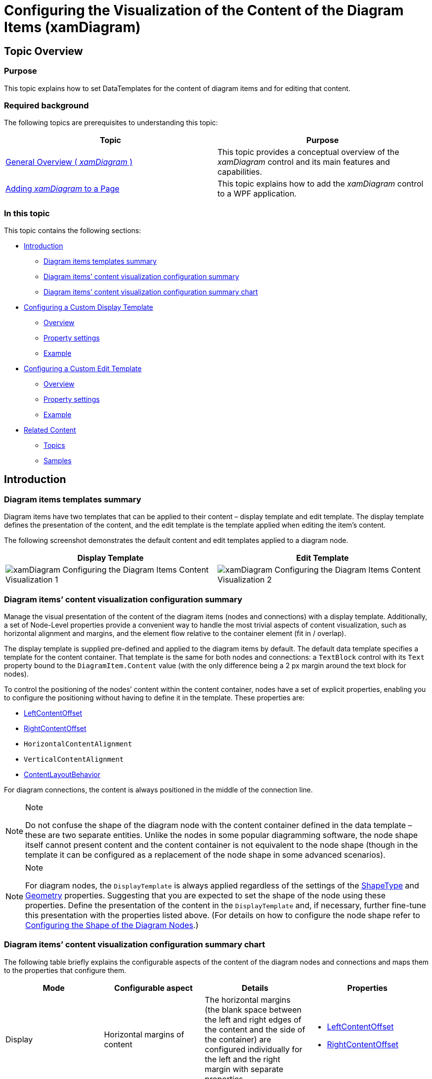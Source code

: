﻿////

|metadata|
{
    "name": "xamdiagram-configuring-the-diagram-items-content-visualization",
    "tags": ["Charting","Styling","Templating"],
    "controlName": ["xamDiagram"],
    "guid": "d26494f7-5324-4b72-a483-3359aa636eae",  
    "buildFlags": [],
    "createdOn": "2014-06-16T09:36:11.547258Z"
}
|metadata|
////

= Configuring the Visualization of the Content of the Diagram Items (xamDiagram)

== Topic Overview

=== Purpose

This topic explains how to set DataTemplates for the content of diagram items and for editing that content.

=== Required background

The following topics are prerequisites to understanding this topic:

[options="header", cols="a,a"]
|====
|Topic|Purpose

| link:xamdiagram-general-overview.html[General Overview ( _xamDiagram_ )]
|This topic provides a conceptual overview of the _xamDiagram_ control and its main features and capabilities.

| link:xamdiagram-adding-to-a-page.html[Adding _xamDiagram_ to a Page]
|This topic explains how to add the _xamDiagram_ control to a WPF application.

|====

=== In this topic

This topic contains the following sections:

* <<_Ref386568673, Introduction >>

** <<_DiagramItemsTemplatesSummary,Diagram items templates summary>>
** <<_Ref386568682,Diagram items’ content visualization configuration summary>>
** <<_Ref386568688,Diagram items’ content visualization configuration summary chart>>

* <<_Ref391037139, Configuring a Custom Display Template >>

** <<_Ref386568700,Overview>>
** <<_PropertySettings,Property settings>>
** <<_Ref386568709,Example>>

* <<_Ref391037158, Configuring a Custom Edit Template >>

** <<_Ref391037160,Overview>>
** <<_Ref391037163,Property settings>>
** <<_Ref391037165,Example>>

* <<_Ref386568715, Related Content >>

** <<_Ref386568722,Topics>>
** <<_Ref386568727,Samples>>

[[_Ref386568673]]
== Introduction

[[_DiagramItemsTemplatesSummary]]

=== Diagram items templates summary

Diagram items have two templates that can be applied to their content – display template and edit template. The display template defines the presentation of the content, and the edit template is the template applied when editing the item’s content.

The following screenshot demonstrates the default content and edit templates applied to a diagram node.

[options="header", cols="a,a"]
|====
|Display Template|Edit Template

|image::images/xamDiagram_Configuring_the_Diagram_Items_Content_Visualization_1.png[]
|image::images/xamDiagram_Configuring_the_Diagram_Items_Content_Visualization_2.png[]

|====

[[_Ref386568682]]

=== Diagram items’ content visualization configuration summary

Manage the visual presentation of the content of the diagram items (nodes and connections) with a display template. Additionally, a set of Node-Level properties provide a convenient way to handle the most trivial aspects of content visualization, such as horizontal alignment and margins, and the element flow relative to the container element (fit in / overlap).

The display template is supplied pre-defined and applied to the diagram items by default. The default data template specifies a template for the content container. That template is the same for both nodes and connections: a `TextBlock` control with its `Text` property bound to the `DiagramItem.Content` value (with the only difference being a 2 px margin around the text block for nodes).

To control the positioning of the nodes’ content within the content container, nodes have a set of explicit properties, enabling you to configure the positioning without having to define it in the template. These properties are:

* link:{ApiPlatform}controls.charts.xamdiagram.v{ProductVersion}~infragistics.controls.charts.diagramnode~leftcontentoffset.html[LeftContentOffset]
* link:{ApiPlatform}controls.charts.xamdiagram.v{ProductVersion}~infragistics.controls.charts.diagramnode~rightcontentoffset.html[RightContentOffset]
* `HorizontalContentAlignment`
* `VerticalContentAlignment`
* link:{ApiPlatform}controls.charts.xamdiagram.v{ProductVersion}~infragistics.controls.charts.diagramnode~contentlayoutbehavior.html[ContentLayoutBehavior]

For diagram connections, the content is always positioned in the middle of the connection line.

.Note
[NOTE]
====
Do not confuse the shape of the diagram node with the content container defined in the data template – these are two separate entities. Unlike the nodes in some popular diagramming software, the node shape itself cannot present content and the content container is not equivalent to the node shape (though in the template it can be configured as a replacement of the node shape in some advanced scenarios).
====

.Note
[NOTE]
====
For diagram nodes, the `DisplayTemplate` is always applied regardless of the settings of the link:{ApiPlatform}controls.charts.xamdiagram.v{ProductVersion}~infragistics.controls.charts.diagramnode~shapetype.html[ShapeType] and link:{ApiPlatform}controls.charts.xamdiagram.v{ProductVersion}~infragistics.controls.charts.diagramnode~geometry.html[Geometry] properties. Suggesting that you are expected to set the shape of the node using these properties. Define the presentation of the content in the `DisplayTemplate` and, if necessary, further fine-tune this presentation with the properties listed above. (For details on how to configure the node shape refer to link:xamdiagram-configuring-the-shape-of-diagram-nodes-overview.html[Configuring the Shape of the Diagram Nodes].)
====

[[_Ref386568688]]

=== Diagram items’ content visualization configuration summary chart

The following table briefly explains the configurable aspects of the content of the diagram nodes and connections and maps them to the properties that configure them.

[options="header", cols="a,a,a,a"]
|====
|Mode|Configurable aspect|Details|Properties

|Display
|Horizontal margins of content
|The horizontal margins (the blank space between the left and right edges of the content and the side of the container) are configured individually for the left and the right margin with separate properties.
|
* link:{ApiPlatform}controls.charts.xamdiagram.v{ProductVersion}~infragistics.controls.charts.diagramnode~leftcontentoffset.html[LeftContentOffset] 

* link:{ApiPlatform}controls.charts.xamdiagram.v{ProductVersion}~infragistics.controls.charts.diagramnode~rightcontentoffset.html[RightContentOffset] 

|
|Alignment of content
|The horizontal and vertical alignment are configured individually with separate properties.
|
* `HorizontalContentAlignment` 

* `VerticalContentAlignment` 

|
|Content layout behavior
|If the content size is greater than the node size, it can be either cropped to fit the container or displayed as is (based on the link:{ApiPlatform}controls.charts.xamdiagram.v{ProductVersion}~infragistics.controls.charts.diagramitem~displaytemplate.html[DisplayTemplate]). In the latter case, the content will flow outside of the container overlapping it.
|
* link:{ApiPlatform}controls.charts.xamdiagram.v{ProductVersion}~infragistics.controls.charts.diagramnode~contentlayoutbehavior.html[ContentLayoutBehavior] 

|
|All aspects (template)
|Configure the manner the content of a diagram node or connection displays with a `DataTemplate`. If the link:{ApiPlatform}controls.charts.xamdiagram.v{ProductVersion}~infragistics.controls.charts.diagramitem~displaytemplate.html[DisplayTemplate] is not explicitly set, the default template mentioned above will be applied.
|
* link:{ApiPlatform}controls.charts.xamdiagram.v{ProductVersion}~infragistics.controls.charts.diagramitem~displaytemplate.html[DisplayTemplate] 

* link:{ApiPlatform}controls.charts.xamdiagram.v{ProductVersion}~infragistics.controls.charts.diagramitem~content.html[Content] 

|Edit
|All aspects (template)
|The way the content of a diagram node or connection is displayed in edit mode can be configured with a `DataTemplate`. If the link:{ApiPlatform}controls.charts.xamdiagram.v{ProductVersion}~infragistics.controls.charts.diagramitem~edittemplate.html[EditTemplate] is not explicitly set, the default template mentioned above will be applied.
|
* link:{ApiPlatform}controls.charts.xamdiagram.v{ProductVersion}~infragistics.controls.charts.diagramitem~edittemplate.html[EditTemplate] 

* link:{ApiPlatform}controls.charts.xamdiagram.v{ProductVersion}~infragistics.controls.charts.diagramitem~content.html[Content] 

|====

[[_Ref391037139]]
== Configuring a Custom Display Template

[[_Ref386568700]]

=== Overview

Applying a custom template for a diagram node or a diagram connection is done by setting the link:{ApiPlatform}controls.charts.xamdiagram.v{ProductVersion}~infragistics.controls.charts.diagramitem~displaytemplate.html[DisplayTemplate] property to a `DataTemplate` in which the value of the link:{ApiPlatform}controls.charts.xamdiagram.v{ProductVersion}~infragistics.controls.charts.diagramitem~content.html[Content] property is internally set as the `DataContext` of the data template.

[[_PropertySettings]]

=== Property settings

The following table maps the desired configuration to the property settings that manage it.

[options="header", cols="a,a,a"]
|====
|In order to:|Use this property:|And set it to:

|Set a custom display template
| link:{ApiPlatform}controls.charts.xamdiagram.v{ProductVersion}~infragistics.controls.charts.diagramitem~displaytemplate.html[DiagramItem.DisplayTemplate]
|The desired `DataTemplate`.

|====

[[_Ref386568709]]

=== Example

The screenshot below demonstrates how a node and a connection in the  _xamDiagram_   would look as a result of the following settings:

[options="header", cols="a,a"]
|====
|Property|Value

| link:{ApiPlatform}controls.charts.xamdiagram.v{ProductVersion}~infragistics.controls.charts.diagramitem~content.html[DiagramNode.Content]
| _“Button Content Template”_ 

| link:{ApiPlatform}controls.charts.xamdiagram.v{ProductVersion}~infragistics.controls.charts.diagramitem~displaytemplate.html[DiagramNode.DisplayTemplate]
|*In XAML:* 

[source,XAML]
---- 
<DataTemplate> 
<Button Content="{Binding}" /> 
</DataTemplate>
----

| link:{ApiPlatform}controls.charts.xamdiagram.v{ProductVersion}~infragistics.controls.charts.diagramitem~content.html[DiagramConnection.Content]
| _Orange_ 

| link:{ApiPlatform}controls.charts.xamdiagram.v{ProductVersion}~infragistics.controls.charts.diagramitem~displaytemplate.html[DiagramConection.DisplayTemplate]
|*In XAML:* 

[source,XAML]
---- 
<DataTemplate> 
<Ellipse 
Fill="{Binding}" 
Stroke="{Binding Stroke, RelativeSource={RelativeSource AncestorType=ig:DiagramConnection}}" 
Width="20" Height="20"/> 
</DataTemplate>
----

|====

image::images/xamDiagram_Configuring_the_Diagram_Items_Content_Visualization_3.png[]

Following is the code that implements this example.

*In XAML:*

[source,XAML]
---- 
<ig:XamDiagram>
<ig:DiagramNode Content="Button Content Template" Width="160">
<ig:DiagramNode.DisplayTemplate>
<DataTemplate>
<Button Content="{Binding}" />
</DataTemplate>
</ig:DiagramNode.DisplayTemplate>
</ig:DiagramNode>
<ig:DiagramConnection Content="Orange" StartPosition="0,150" EndPosition="120,150">
<ig:DiagramConnection.DisplayTemplate>
<DataTemplate>
<!-- Binding the ellipse's fill to the connection's
Content and the Stroke to the connection's Stroke -$$->$$
<Ellipse
Fill="{Binding}"
Stroke="{Binding Stroke, RelativeSource={RelativeSource AncestorType=ig:DiagramConnection}}"
Width="20" Height="20"/>
</DataTemplate>
</ig:DiagramConnection.DisplayTemplate>
</ig:DiagramConnection>
</ig:XamDiagram>
----

[[_Ref391037158]]
[[_Ref386568694]]
== Configuring a Custom Edit Template

[[_Ref391037160]]

=== Overview

Applying a custom edit template for a diagram node or a diagram connection is done by setting the link:{ApiPlatform}controls.charts.xamdiagram.v{ProductVersion}~infragistics.controls.charts.diagramitem~edittemplate.html[EditTemplate] property to a `DataTemplate`. The value of the link:{ApiPlatform}controls.charts.xamdiagram.v{ProductVersion}~infragistics.controls.charts.diagramitem~content.html[Content] property is internally as the `DataContext` of the data template.

[[_Ref391037163]]

=== Property settings

The following table maps the desired configuration to the property settings that manage it.

[options="header", cols="a,a,a"]
|====
|In order to:|Use this property:|And set it to:

|Set a custom content edit template
| link:{ApiPlatform}controls.charts.xamdiagram.v{ProductVersion}~infragistics.controls.charts.diagramitem~edittemplate.html[DiagramItem.EditTemplate]
|The desired `DataTemplate`.

|====

[[_Ref391037165]]

=== Example

The screenshot below demonstrates how a node and a connection in the  _xamDiagram_   would look as a result of the following settings and when in edit mode:

[options="header", cols="a,a"]
|====
|Property|Value

| link:{ApiPlatform}controls.charts.xamdiagram.v{ProductVersion}~infragistics.controls.charts.diagramitem~content.html[DiagramNode.Content]
| _“New Content?”_ 

| link:{ApiPlatform}controls.charts.xamdiagram.v{ProductVersion}~infragistics.controls.charts.diagramitem~edittemplate.html[DiagramNode.EditTemplate]
|*In XAML:* 

[source,XAML]
---- 
<DataTemplate> 
<StackPanel> 
<TextBlock Text="Enter Display Text:" Foreground="WhiteSmoke" /> 
<TextBox Text="{Binding Content, RelativeSource={RelativeSource AncestorType=ig:DiagramNode}}"/> 
</StackPanel> 
</DataTemplate>
----

| link:{ApiPlatform}controls.charts.xamdiagram.v{ProductVersion}~infragistics.controls.charts.diagramitem~content.html[DiagramConnection.Content]
| _Orange_ 

| link:{ApiPlatform}controls.charts.xamdiagram.v{ProductVersion}~infragistics.controls.charts.diagramitem~edittemplate.html[DiagramConection.EditTemplate]
|*In XAML:* 

[source,XAML]
---- 
<DataTemplate> 
<ComboBox SelectedItem="{Binding .}"> 
<sys:String>Orange</sys:String> 
<sys:String>Green</sys:String> 
<sys:String>Blue</sys:String> 
<sys:String>Red</sys:String> 
<ComboBox.ItemTemplate> 
<DataTemplate> 
<Ellipse Fill="{Binding Content, RelativeSource={RelativeSource AncestorType=ig:DiagramConnection}}" Width="20" Height="20"/> 
</DataTemplate> 
</ComboBox.ItemTemplate> 
</ComboBox> 
</DataTemplate>
----

|====

image::images/xamDiagram_Configuring_the_Diagram_Items_Content_Visualization_4.png[]

Following is the code that implements this example.

*In XAML:*

[source,XAML]
----
<ig:XamDiagram xmlns:sys="clr-namespace:System;assembly=mscorlib">
<ig:DiagramNode Content="Button Content Template" Width="160">
<ig:DiagramNode.EditTemplate>
<DataTemplate>
<StackPanel>
<TextBlock Text="Enter Display Text:" Foreground="WhiteSmoke" />
<TextBox Text="{Binding Content, RelativeSource={RelativeSource AncestorType=ig:DiagramNode}}"/>
</StackPanel>
</DataTemplate>
</ig:DiagramNode.EditTemplate>
<ig:DiagramNode.DisplayTemplate>
<DataTemplate>
<Button Content="{Binding}" />
</DataTemplate>
</ig:DiagramNode.DisplayTemplate>
</ig:DiagramNode>
<ig:DiagramConnection Content="Orange" StartPosition="0,150" EndPosition="120,150">
<ig:DiagramConnection.EditTemplate>
<DataTemplate>
<!-- Binding the ComboBox's SelectedItem to the connection's Content. If a complex object
is set as the connection's Content, a simple binding with a Path set to the property path
of the property that has to be edited is enough. -$$->$$
<ComboBox SelectedItem="{Binding Content, RelativeSource={RelativeSource AncestorType=ig:DiagramConnection}}">
<sys:String>Orange</sys:String>
<sys:String>Green</sys:String>
<sys:String>Blue</sys:String>
<sys:String>Red</sys:String>
<ComboBox.ItemTemplate>
<DataTemplate>
<Ellipse Fill="{Binding}" Width="20" Height="20"/>
</DataTemplate>
</ComboBox.ItemTemplate>
</ComboBox>
</DataTemplate>
</ig:DiagramConnection.EditTemplate>
<ig:DiagramConnection.DisplayTemplate>
<DataTemplate>
<!-- Binding the ellipse's fill to the connection's
Content and the Stroke to the connection's Stroke -$$->$$
<Ellipse
Fill="{Binding}"
Stroke="{Binding Stroke, RelativeSource={RelativeSource AncestorType=ig:DiagramConnection}}"
Width="20" Height="20"/>
</DataTemplate>
</ig:DiagramConnection.DisplayTemplate>
</ig:DiagramConnection>
</ig:XamDiagram>
----

[[_Ref386568715]]
== Related Content

[[_Ref386568722]]

=== Topics

The following topic provides additional information related to this topic.

[options="header", cols="a,a"]
|====
|Topic|Purpose

| link:xamdiagram-configuring-the-shape-of-diagram-nodes-overview.html[Configuring the Shape of the Diagram Nodes ( _xamDiagram_ )]
|This topic explains how to configure the shape of the diagram nodes of the _xamDiagram_ control by either selecting a pre-defined shape or applying a custom shape.

|====

[[_Ref386568727]]

=== Samples

The following sample provides additional information related to this topic.

[options="header", cols="a,a"]
|====
|Sample|Purpose

| link:{SamplesURL}/diagram/binding-nodes-and-connections-with-keys[Binding Nodes and Connections with Keys]
|The following sample demonstrates how to bind the _xamDiagram_ to data where input data objects represent nodes and connections. Each of the node objects has a property of type object that represents a unique identifier and each of the connection objects has two properties holding the identifiers of the two node objects representing its start and end nodes.

|====